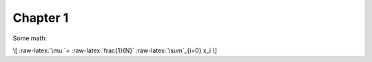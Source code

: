 Chapter 1
=========

Some math:

\\[ :raw-latex:`\mu `= :raw-latex:`\frac{1}{N}` :raw-latex:`\sum`\_{i=0}
x_i \\]
